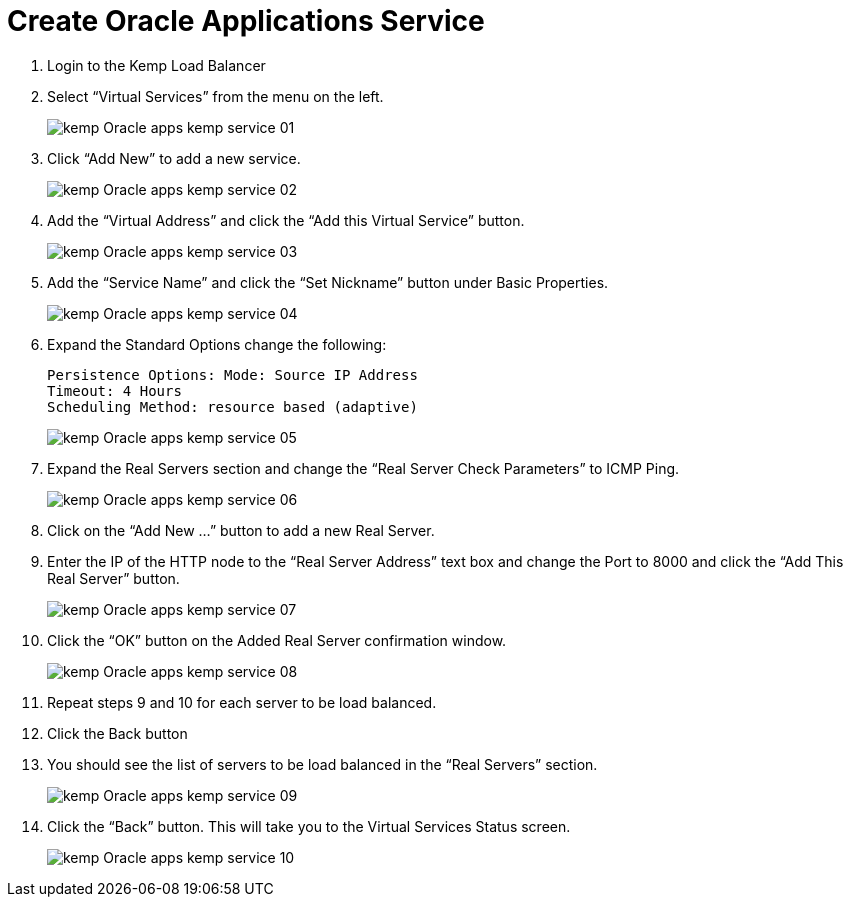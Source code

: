 = Create Oracle Applications Service

. Login to the Kemp Load Balancer

. Select “Virtual Services” from the menu on the left.
+
image::kemp/kemp_Oracle_apps_kemp_service_01.jpg[]
+
. Click “Add New” to add a new service.
+
image::kemp/kemp_Oracle_apps_kemp_service_02.jpg[]
+
. Add the “Virtual Address” and click the “Add this Virtual Service” button.
+
image::kemp/kemp_Oracle_apps_kemp_service_03.jpg[]
+
. Add the “Service Name” and click the “Set Nickname” button under Basic Properties.
+
image::kemp/kemp_Oracle_apps_kemp_service_04.jpg[]
+
. Expand the Standard Options change the following:
+
----
Persistence Options: Mode: Source IP Address
Timeout: 4 Hours
Scheduling Method: resource based (adaptive)
----

+
image::kemp/kemp_Oracle_apps_kemp_service_05.jpg[]
+
. Expand the Real Servers section and change the “Real Server Check Parameters” to ICMP Ping.
+
image::kemp/kemp_Oracle_apps_kemp_service_06.jpg[]
+
. Click on the “Add New …” button to add a new Real Server.
. Enter the IP of the HTTP node to the “Real Server Address” text box and change the Port to 8000 and click the “Add This Real Server” button.
+
image::kemp/kemp_Oracle_apps_kemp_service_07.jpg[]
+
. Click the “OK” button on the Added Real Server confirmation window.
+
image::kemp/kemp_Oracle_apps_kemp_service_08.jpg[]
+
. Repeat steps 9 and 10 for each server to be load balanced.
. Click the Back button
. You should see the list of servers to be load balanced in the “Real Servers” section.
+
image::kemp/kemp_Oracle_apps_kemp_service_09.jpg[]
+
. Click the “Back” button. This will take you to the Virtual Services Status screen.
+
image::kemp/kemp_Oracle_apps_kemp_service_10.jpg[]
+

